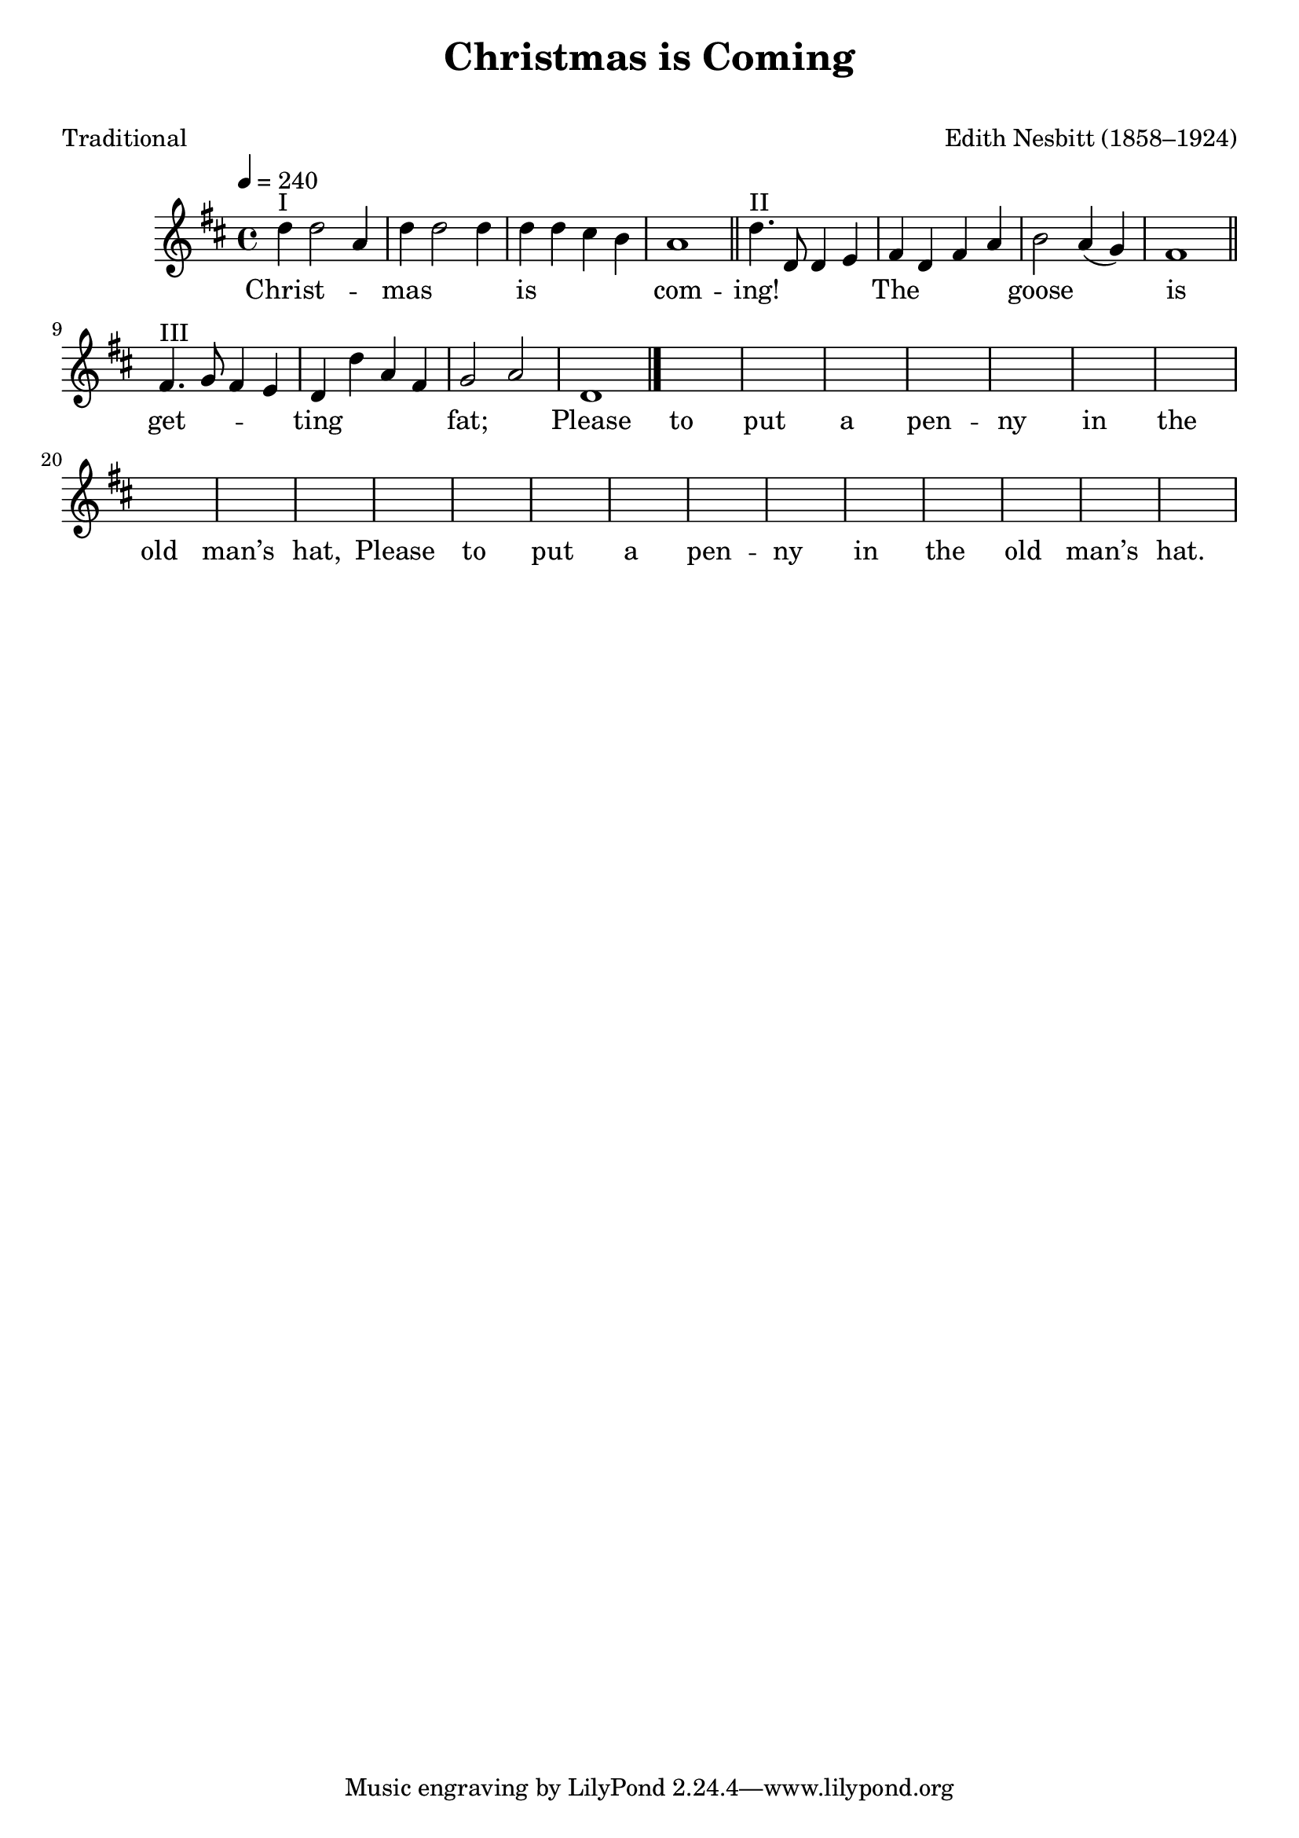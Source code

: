 ﻿\version "2.14.2"

songTitle = "Christmas is Coming"
songSubtitle = \markup \null % "(Three-part Round)"
songPoet = "Traditional"
tuneComposer = "Edith Nesbitt (1858–1924)"
tuneSource = \markup \null % {from \italic{cpdl.org}}

global = {
    \key d \major
    \time 4/4
    \tempo 4 = 240
}

sopMusic = \relative c'' {
  d4^"I" d2 a4 |
  d d2 d4 |
  d d cis b |
  a1 \bar "||"
  
  d4.^"II" d,8 d4 e |
  fis d fis a |
  b2 a4( g) |
  fis1 \bar "||"
  
  fis4.^"III" g8 fis4 e |
  d d' a fis |
  g2 a |
  d,1 \bar "|."
}
sopWords = \lyricmode {
  
  Christ -- mas is com -- ing! The goose is get -- ting fat;
  Please to put a pen -- ny in the old man’s hat,
  Please to put a pen -- ny in the old man’s hat.
}

\bookpart { 
\header {
    title = \songTitle 
    subtitle = \songSubtitle
    poet = \songPoet 
    composer = \tuneComposer 
    source = \tuneSource 
  }

\score {
  \new Staff = women <<
    \new Voice { \global \sopMusic }
    \new Lyrics \sopWords
  >>
  \layout { }
  
  \midi {
    \set Staff.midiInstrument = "flute" 
    %\context { \Voice \remove "Dynamic_performer" }
  }
}
}

